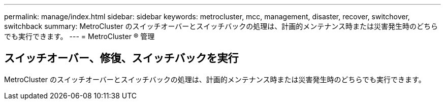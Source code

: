 ---
permalink: manage/index.html 
sidebar: sidebar 
keywords: metrocluster, mcc, management, disaster, recover, switchover, switchback 
summary: MetroCluster のスイッチオーバーとスイッチバックの処理は、計画的メンテナンス時または災害発生時のどちらでも実行できます。 
---
= MetroCluster ® 管理




== スイッチオーバー、修復、スイッチバックを実行

[role="lead"]
MetroCluster のスイッチオーバーとスイッチバックの処理は、計画的メンテナンス時または災害発生時のどちらでも実行できます。
